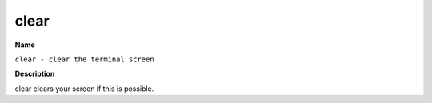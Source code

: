 .. _clear:

clear
=====

**Name**

``clear - clear the terminal screen``

**Description**

clear clears your screen if this is possible.
